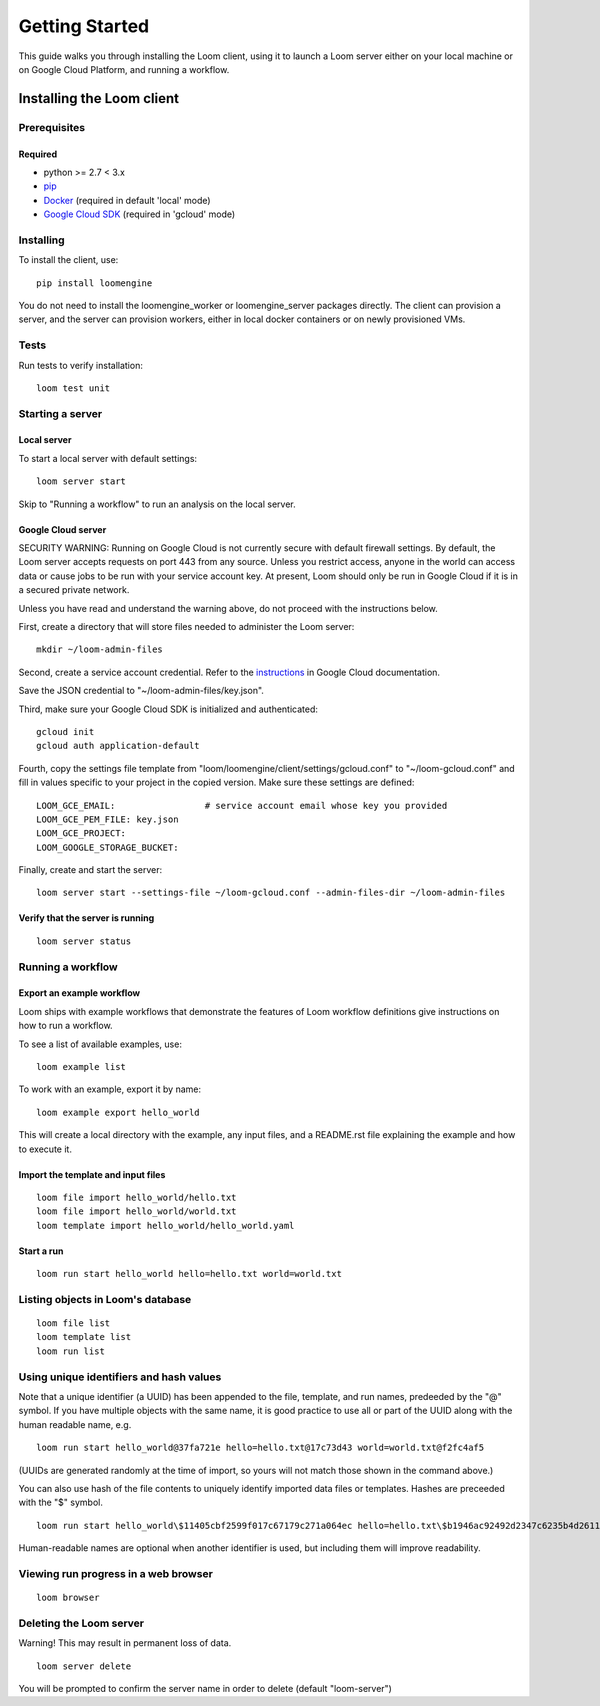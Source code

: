 .. _getting-started:

###############
Getting Started
###############

This guide walks you through installing the Loom client, using it to launch a Loom server either on your local machine or on Google Cloud Platform, and running a workflow.

********************************************
Installing the Loom client
********************************************

Prerequisites
=============

Required
--------
* python >= 2.7 < 3.x
* `pip <http://pip.readthedocs.org/en/stable/installing/>`_
* `Docker <https://docs.docker.com/engine/installation/>`_ (required in default 'local' mode)
* `Google Cloud SDK <https://cloud.google.com/sdk/>`_ (required in 'gcloud' mode)

Installing
==========

To install the client, use::

  pip install loomengine

You do not need to install the loomengine_worker or loomengine_server packages directly. The client can provision a server, and the server can provision workers, either in local docker containers or on newly provisioned VMs.

Tests
=====

Run tests to verify installation::

    loom test unit

Starting a server
=================

Local server
------------
To start a local server with default settings::

    loom server start

Skip to "Running a workflow" to run an analysis on the local server.

Google Cloud server
-------------------

SECURITY WARNING: Running on Google Cloud is not currently secure with default firewall settings. By default, the Loom server accepts requests on port 443 from any source. Unless you restrict access, anyone in the world can access data or cause jobs to be run with your service account key. At present, Loom should only be run in Google Cloud if it is in a secured private network.

Unless you have read and understand the warning above, do not proceed with the instructions below.

First, create a directory that will store files needed to administer the Loom server::

    mkdir ~/loom-admin-files

Second, create a service account credential. Refer to the `instructions <https://cloud.google.com/iam/docs/creating-managing-service-account-keys#creating_service_account_keys>`_ in Google Cloud documentation.


Save the JSON credential to "~/loom-admin-files/key.json".

Third, make sure your Google Cloud SDK is initialized and authenticated::

    gcloud init
    gcloud auth application-default

Fourth, copy the settings file template from "loom/loomengine/client/settings/gcloud.conf" to "~/loom-gcloud.conf" and fill in values specific to your project in the copied version. Make sure these settings are defined::

    LOOM_GCE_EMAIL:                 # service account email whose key you provided
    LOOM_GCE_PEM_FILE: key.json
    LOOM_GCE_PROJECT:
    LOOM_GOOGLE_STORAGE_BUCKET:

Finally, create and start the server::

    loom server start --settings-file ~/loom-gcloud.conf --admin-files-dir ~/loom-admin-files

Verify that the server is running
---------------------------------
::

    loom server status

Running a workflow
==================

Export an example workflow
--------------------------

Loom ships with example workflows that demonstrate the features of Loom workflow definitions give instructions on how to run a workflow.

To see a list of available examples, use:

::

   loom example list

To work with an example, export it by name:

::

   loom example export hello_world

This will create a local directory with the example, any input files, and a README.rst file explaining the example and how to execute it.

Import the template and input files
--------------------------------------------

::

    loom file import hello_world/hello.txt
    loom file import hello_world/world.txt
    loom template import hello_world/hello_world.yaml

Start a run
-----------
::

    loom run start hello_world hello=hello.txt world=world.txt

Listing objects in Loom's database
==================================
::

    loom file list
    loom template list
    loom run list

Using unique identifiers and hash values
========================================

Note that a unique identifier (a UUID) has been appended to the file, template, and run names, predeeded by the "@" symbol. If you have multiple objects with the same name, it is good practice to use all or part of the UUID along with the human readable name, e.g.

::

    loom run start hello_world@37fa721e hello=hello.txt@17c73d43 world=world.txt@f2fc4af5

(UUIDs are generated randomly at the time of import, so yours will not match those shown in the command above.)
    
You can also use hash of the file contents to uniquely identify imported data files or templates. Hashes are preceeded with the "$" symbol.

::

   loom run start hello_world\$11405cbf2599f017c67179c271a064ec hello=hello.txt\$b1946ac92492d2347c6235b4d2611184 world=world.txt\$591785b794601e212b260e25925636fd

Human-readable names are optional when another identifier is used, but including them will improve readability.

Viewing run progress in a web browser
=====================================
::

    loom browser

Deleting the Loom server
========================
Warning! This may result in permanent loss of data.
::

    loom server delete

You will be prompted to confirm the server name in order to delete (default "loom-server")
